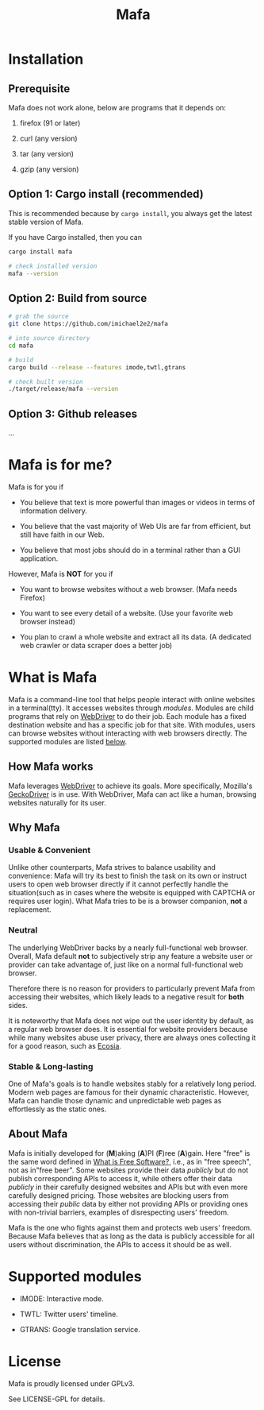 #+title: Mafa
#+OPTIONS: num:nil toc:2


* Installation

** Prerequisite

Mafa does not work alone, below are programs that it
depends on:

1. firefox (91 or later)

2. curl (any version)

3. tar (any version)

4. gzip (any version)


** Option 1: Cargo install (recommended)

This is recommended because by =cargo install=, you always get the
latest stable version of Mafa.

If you have Cargo installed, then you can

#+begin_src bash
  cargo install mafa

  # check installed version
  mafa --version
#+end_src


** Option 2: Build from source

#+begin_src bash
  # grab the source
  git clone https://github.com/imichael2e2/mafa

  # into source directory
  cd mafa

  # build
  cargo build --release --features imode,twtl,gtrans

  # check built version
  ./target/release/mafa --version
#+end_src


** Option 3: Github releases

...





* Mafa is for me?

Mafa is for you if 

- You believe that text is more powerful than images or videos in 
  terms of information delivery.

- You believe that the vast majority of Web UIs are far from
  efficient, but still have faith in our Web.

- You believe that most jobs should do in a terminal rather than
  a GUI application.

However, Mafa is *NOT* for you if

- You want to browse websites without a web browser. (Mafa needs
  Firefox) 
  
- You want to see every detail of a website. (Use your favorite web 
  browser instead) 

- You plan to crawl a whole website and extract all its
  data. (A dedicated web crawler or data scraper does a better job) 



* What is Mafa

Mafa is a command-line tool that helps people interact with online
websites in a terminal(tty). It accesses websites through
/modules/. Modules are child programs that rely on [[https://www.w3.org/TR/webdriver][WebDriver]] to do
their job. Each module has a fixed destination website and has a
specific job for that site. With modules, users can browse websites
without interacting with web browsers directly. The supported  
modules are listed [[supp-mods][below]].  
 

** How Mafa works

Mafa leverages [[https://www.w3.org/TR/webdriver][WebDriver]] to achieve its goals. More specifically,
Mozilla's [[https://github.com/mozilla/geckodriver][GeckoDriver]] is in use. With WebDriver, Mafa
can act like a human, browsing websites naturally for its user. 


** Why Mafa


*** Usable & Convenient

Unlike other counterparts, Mafa strives to balance usability and
convenience: Mafa will try its best to finish the task on its own or
instruct users to open web browser directly if it cannot
perfectly handle the situation(such as in cases where the website
is equipped with CAPTCHA or requires user login). What Mafa tries to
be is a browser companion, *not* a replacement.



*** Neutral

The underlying WebDriver backs by a nearly full-functional web
browser. Overall, Mafa default *not* to subjectively strip any feature
a website user or provider can take advantage of, just like on a
normal full-functional web browser.

Therefore there is no reason for providers to particularly prevent
Mafa from accessing their websites, which likely leads to a negative
result for *both* sides. 

It is noteworthy that Mafa does not wipe out the user identity by
default, as a regular web browser does. It is essential for website
providers because while many websites abuse user privacy, there are
always ones collecting it for a good reason, such as [[https://www.ecosia.org][Ecosia]].


*** Stable & Long-lasting

One of Mafa's goals is to handle websites stably for a relatively long
period. Modern web pages are famous for their dynamic characteristic.
However, Mafa can handle those dynamic and unpredictable
web pages as effortlessly as the static ones. 


** About Mafa

Mafa is initially developed for (*M*)aking (*A*)PI (*F*)ree
(*A*)gain. Here "free" is the same word defined in
[[https://www.gnu.org/philosophy/free-sw.en.html][What is Free Software?]], i.e., as in "free speech", not as in"free
beer". Some websites provide their data /publicly/ but do not
publish corresponding APIs to access it, while others offer their data
/publicly/ in their carefully designed websites and APIs but with even
more carefully designed pricing. Those websites are blocking users
from accessing their /public/ data by either not providing APIs or
providing ones with non-trivial barriers, examples of disrespecting
users' freedom.

Mafa is the one who fights against them and protects web users'
freedom. Because Mafa believes that as long as the data is publicly
accessible for all users without discrimination, the APIs to access it
should be as well. 



* Supported modules <<supp-mods>>

- IMODE: Interactive mode.

- TWTL: Twitter users' timeline. 

- GTRANS: Google translation service.



* License

Mafa is proudly licensed under GPLv3.

See LICENSE-GPL for details.

